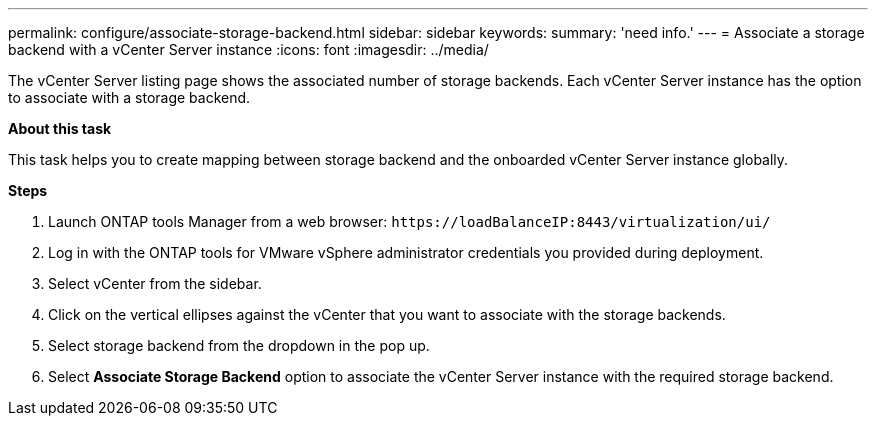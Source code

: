 ---
permalink: configure/associate-storage-backend.html
sidebar: sidebar
keywords:
summary: 'need info.'
---
= Associate a storage backend with a vCenter Server instance
:icons: font
:imagesdir: ../media/

[.lead]
The vCenter Server listing page shows the associated number of storage backends. Each vCenter Server instance has the option to associate with a storage backend.

*About this task*

This task helps you to create mapping between storage backend and the onboarded vCenter Server instance globally.

*Steps*

. Launch ONTAP tools Manager from a web browser: `\https://loadBalanceIP:8443/virtualization/ui/` 
. Log in with the ONTAP tools for VMware vSphere administrator credentials you provided during deployment. 
. Select vCenter from the sidebar.
. Click on the vertical ellipses against the vCenter that you want to associate with the storage backends.
. Select storage backend from the dropdown in the pop up.
. Select *Associate Storage Backend* option to associate the vCenter Server instance with the required storage backend.

